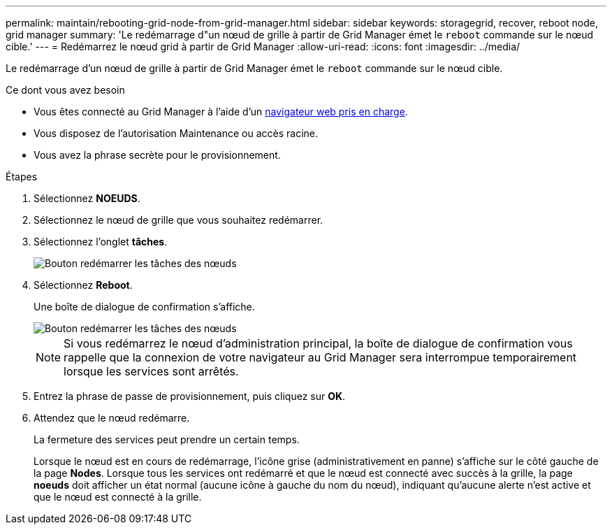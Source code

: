 ---
permalink: maintain/rebooting-grid-node-from-grid-manager.html 
sidebar: sidebar 
keywords: storagegrid, recover, reboot node, grid manager 
summary: 'Le redémarrage d"un nœud de grille à partir de Grid Manager émet le `reboot` commande sur le nœud cible.' 
---
= Redémarrez le nœud grid à partir de Grid Manager
:allow-uri-read: 
:icons: font
:imagesdir: ../media/


[role="lead"]
Le redémarrage d'un nœud de grille à partir de Grid Manager émet le `reboot` commande sur le nœud cible.

.Ce dont vous avez besoin
* Vous êtes connecté au Grid Manager à l'aide d'un xref:../admin/web-browser-requirements.adoc[navigateur web pris en charge].
* Vous disposez de l'autorisation Maintenance ou accès racine.
* Vous avez la phrase secrète pour le provisionnement.


.Étapes
. Sélectionnez *NOEUDS*.
. Sélectionnez le nœud de grille que vous souhaitez redémarrer.
. Sélectionnez l'onglet *tâches*.
+
image::../media/maintenance_mode.png[Bouton redémarrer les tâches des nœuds]

. Sélectionnez *Reboot*.
+
Une boîte de dialogue de confirmation s'affiche.

+
image::../media/nodes_tasks_reboot.png[Bouton redémarrer les tâches des nœuds]

+

NOTE: Si vous redémarrez le nœud d'administration principal, la boîte de dialogue de confirmation vous rappelle que la connexion de votre navigateur au Grid Manager sera interrompue temporairement lorsque les services sont arrêtés.

. Entrez la phrase de passe de provisionnement, puis cliquez sur *OK*.
. Attendez que le nœud redémarre.
+
La fermeture des services peut prendre un certain temps.

+
Lorsque le nœud est en cours de redémarrage, l'icône grise (administrativement en panne) s'affiche sur le côté gauche de la page *Nodes*. Lorsque tous les services ont redémarré et que le nœud est connecté avec succès à la grille, la page *noeuds* doit afficher un état normal (aucune icône à gauche du nom du nœud), indiquant qu'aucune alerte n'est active et que le nœud est connecté à la grille.


